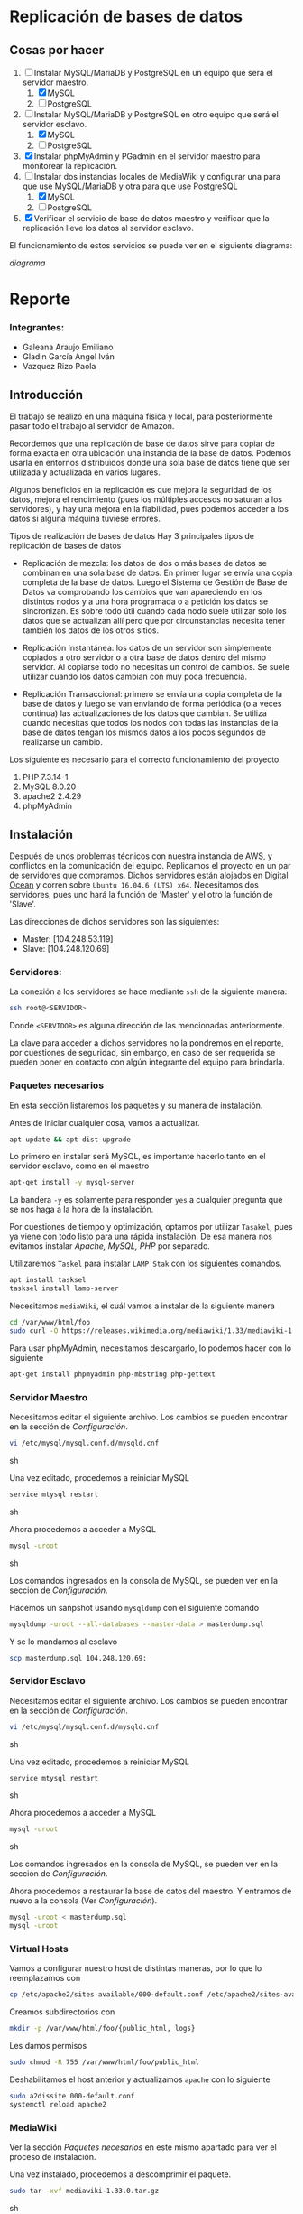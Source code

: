 * Replicación de bases de datos
** Cosas por hacer
   1. [-] Instalar MySQL/MariaDB y PostgreSQL en un equipo que será el servidor
         maestro.
      1. [X] MySQL
      2. [ ] PostgreSQL
   2. [-] Instalar MySQL/MariaDB y PostgreSQL en otro equipo que será el servidor
      esclavo.
      1. [X] MySQL
      2. [ ] PostgreSQL
   3. [X] Instalar phpMyAdmin y PGadmin en el servidor maestro para monitorear la
      replicación.
   4. [-] Instalar dos instancias locales de MediaWiki y configurar una para que
      use MySQL/MariaDB y otra para que use PostgreSQL
      1. [X] MySQL
      2. [ ] PostgreSQL
   5. [X] Verificar el servicio de base de datos maestro y verificar que la
      replicación lleve los datos al servidor esclavo.

El funcionamiento de estos servicios se puede ver en el siguiente diagrama:

[[img/diagrama.png][diagrama]]

* Reporte

*** Integrantes:
    + Galeana Araujo Emiliano
    + Gladin García Angel Iván
    + Vazquez Rizo Paola

** Introducción
   El trabajo se realizó en una máquina física y local, para posteriormente pasar
   todo el trabajo al servidor de Amazon.

   Recordemos que una replicación de base de datos sirve para copiar de forma
   exacta en otra ubicación una instancia de la base de datos. Podemos usarla en
   entornos distribuidos donde una sola base de datos tiene que ser utilizada y
   actualizada en varios lugares.

   Algunos beneficios en la replicación es que mejora la seguridad de los datos,
   mejora el rendimiento (pues los múltiples accesos no saturan a los servidores),
   y hay una mejora en la fiabilidad, pues podemos acceder a los datos si alguna
   máquina tuviese errores.

   Tipos de realización de bases de datos
   Hay 3 principales tipos de replicación de bases de datos


   + Replicación de mezcla: los datos de dos o más bases de datos se combinan en
     una sola base de datos. En primer lugar se envía una copia completa de la
     base de datos. Luego el Sistema de Gestión de Base de Datos va comprobando
     los cambios que van apareciendo en los distintos nodos y a una hora
     programada o a petición los datos se sincronizan. Es sobre todo útil cuando
     cada nodo suele utilizar solo los datos que se actualizan allí pero que por
      circunstancias necesita tener también los datos de los otros sitios.

   + Replicación Instantánea: los datos de un servidor son simplemente copiados a
     otro servidor o a otra base de datos dentro del mismo servidor. Al copiarse
     todo no necesitas un control de cambios. Se suele utilizar cuando los datos
     cambian con  muy poca frecuencia.

   + Replicación Transaccional: primero se envía una copia completa de la base de
     datos y luego se van enviando de forma periódica (o a veces continua) las
     actualizaciones de los datos que cambian. Se utiliza cuando necesitas que
     todos los nodos con todas las instancias de la base de datos tengan los
     mismos datos a los pocos segundos de realizarse un cambio.
   

   Los siguiente es necesario para el correcto funcionamiento del proyecto.
   1. PHP 7.3.14-1
   2. MySQL 8.0.20
   3. apache2 2.4.29
   4. phpMyAdmin 

** Instalación
   Después de unos problemas técnicos con nuestra instancia de AWS, y conflictos
   en la comunicación del equipo. Replicamos el proyecto en un par de  servidores
   que compramos. Dichos servidores están alojados en [[https://www.digitalocean.com/][Digital Ocean]] y corren 
   sobre =Ubuntu 16.04.6 (LTS) x64=. Necesitamos dos servidores, pues uno hará la
   función de 'Master' y el otro la función de 'Slave'.

   Las direcciones de dichos servidores son las siguientes:
   
   + Master: [104.248.53.119]
   + Slave:  [104.248.120.69]

*** Servidores:

    La conexión a los servidores se hace mediante =ssh= de la siguiente manera:
    
    #+begin_src sh :exports code
    ssh root@<SERVIDOR>
    #+end_src

    Donde =<SERVIDOR>= es alguna dirección de las mencionadas anteriormente.

    La clave para acceder a dichos servidores no la pondremos en el reporte, por
    cuestiones de seguridad, sin embargo, en caso de ser requerida se pueden 
    poner en contacto con algún integrante del equipo para brindarla.

*** Paquetes necesarios

    En esta sección listaremos los paquetes y su manera de instalación.

    Antes de iniciar cualquier cosa, vamos a actualizar.

    #+begin_src sh :exports code
    apt update && apt dist-upgrade
    #+end_src
    
    Lo primero en instalar será MySQL, es importante hacerlo tanto en el servidor
    esclavo, como en el maestro
    
    #+begin_src sh :exports code
    apt-get install -y mysql-server
    #+end_src

    La bandera =-y= es solamente para responder =yes= a cualquier pregunta que se
    nos haga a la hora de la instalación.


    Por cuestiones de tiempo y optimización, optamos por utilizar =Tasakel=, 
    pues ya viene con todo listo para una rápida instalación. De esa manera nos
    evitamos instalar /Apache, MySQL, PHP/ por separado. 
    
    Utilizaremos =Taskel= para instalar =LAMP Stak= con los siguientes comandos.

    #+begin_src sh :exports code
    apt install tasksel
    tasksel install lamp-server
    #+end_src

    Necesitamos =mediaWiki=, el cuál vamos a instalar de la siguiente manera

    #+begin_src sh :exports code
    cd /var/www/html/foo
    sudo curl -O https://releases.wikimedia.org/mediawiki/1.33/mediawiki-1.33.0.tar.gz
    #+end_src

    Para usar phpMyAdmin, necesitamos descargarlo, lo podemos hacer con lo 
    siguiente

    #+begin_src sh :exports code
    apt-get install phpmyadmin php-mbstring php-gettext
    #+end_src    

*** Servidor Maestro

    Necesitamos editar el siguiente archivo. Los cambios se pueden encontrar en 
    la sección de /Configuración/.

    #+begin_src sh :exports code
    vi /etc/mysql/mysql.conf.d/mysqld.cnf
    #+end_src sh

    Una vez editado, procedemos a reiniciar MySQL

    #+begin_src sh :exports code
    service mtysql restart
    #+end_src sh

    Ahora procedemos a acceder a MySQL

    #+begin_src sh :exports code
    mysql -uroot
    #+end_src sh

    Los comandos ingresados en la consola de MySQL, se pueden ver en la sección
    de /Configuración/.

    Hacemos un sanpshot usando  =mysqldump= con el siguiente comando

   #+begin_src sh :exports code
   mysqldump -uroot --all-databases --master-data > masterdump.sql
   #+end_src

   Y se lo mandamos al esclavo

   #+begin_src sh :exports code
   scp masterdump.sql 104.248.120.69:
   #+end_src

*** Servidor Esclavo
    Necesitamos editar el siguiente archivo. Los cambios se pueden encontrar en 
    la sección de /Configuración/.

    #+begin_src sh :exports code
    vi /etc/mysql/mysql.conf.d/mysqld.cnf
    #+end_src sh
    
    Una vez editado, procedemos a reiniciar MySQL

    #+begin_src sh :exports code
    service mtysql restart
    #+end_src sh

    Ahora procedemos a acceder a MySQL

    #+begin_src sh :exports code
    mysql -uroot
    #+end_src sh

    Los comandos ingresados en la consola de MySQL, se pueden ver en la sección
    de /Configuración/.

    Ahora procedemos a restaurar la base de datos del maestro. Y entramos de 
    nuevo a la consola (Ver /Configuración/).

    #+begin_src sh :exports code
    mysql -uroot < masterdump.sql
    mysql -uroot
    #+end_src

*** Virtual Hosts
    
    Vamos a configurar nuestro host de distintas maneras, por lo que lo 
    reemplazamos con

    #+begin_src sh :exports code
    cp /etc/apache2/sites-available/000-default.conf /etc/apache2/sites-available/foo.conf
    #+end_src

    Creamos subdirectorios con

    #+begin_src sh :exports code
    mkdir -p /var/www/html/foo/{public_html, logs}
    #+end_src

    Les damos permisos

    #+begin_src sh :exports code
    sudo chmod -R 755 /var/www/html/foo/public_html
    #+end_src

    Deshabilitamos el host anterior y actualizamos =apache= con lo siguiente

    #+begin_src sh :exports code
    sudo a2dissite 000-default.conf
    systemctl reload apache2
    #+end_src

*** MediaWiki
    
    Ver la sección /Paquetes necesarios/ en este mismo apartado para ver el 
    proceso de instalación.

    Una vez instalado, procedemos a descomprimir el paquete.

    #+begin_src sh :exports code
    sudo tar -xvf mediawiki-1.33.0.tar.gz
    #+end_src sh

    Ahora, moveremos el archivo descomprimido =mediawiki-1.33.0= al directorio 
    =mediawiki=.

    #+begin_src sh :exports code
    sudo mv mediawiki-1.33.0/ public_html/mediawiki/
    #+end_src sh

    Como MediaWiki tiene que comunicarse con una base de datos para guardar la
    información, vamos a crear una. (Ver /Configuración de MediaWiki/).

*** phpMyAdmin

    Ver la sección /Paquetes necesarios/ en este mismo apartado para ver el 
    proceso de instalación.
    
    El proceso de instalación, carga la configuración en =/etc/apache2/conf-enabled/=
    Necesitamos habilitar =mbstring= de la siguiente manera. 

    #+begin_src sh :exports code
    sudo phpenmod mbstring
    #+end_src

    Procedemos a reiniciar apache para guardar los cambios.

    #+begin_src sh :exports code
    sudo systemctl restart apache2
    #+end_src

    Ahora queremos configurar una contraseña para un usuario dedicado en =MySQL=
    Las configuraciones se pueden ver en /Configuración phpMyAdmin/. Es 
    importante recalcar que esto debe hacerse tanto en 'Master' como en 'Slave'.

    #+begin_src sh :exports code
    sydo -u mysql-p
    #+end_src
    

*** Verificación
    
    Podemos ver que cada que escribimos en el maestro, se escribe automáticamente
    en el esclavo, esto nos habla de una replicación instantánea.

** Configuracion

*** Instalación
    En general para cualquier cosa que descarguemos sirve el comando

    #+begin_src sh :exports code
    sudo apt-get install <paquete>
    #+end_src sh

    =mediaWiki= se va a instalar con el siguiente comando.
    #+begin_src sh :exports code
    sudo curl -O https://releases.wikimedia.org/mediawiki/1.33/mediawiki-1.33.0.tar.gz    
    #+end_src sh    

*** Configuración de 'Master'

    En el archivo =/etc/mysql/mysql.conf.d/mysqld.cnf= vamos a modificar el 
    =bind-address=, por lo que basta con encontrar dicha línea y escribir lo 
    siguiente.

    #+begin_src sh :exports code
    bind-address          = 104.248.53.119
    #+end_src sh

    En el mismo archivo, también tenemos que descomentar las líneas de
    =server-id= y =log-bin=.

**** Consola de MySQL

     Lo primero es crear un usuario:

     #+begin_src sh :exports code
     create user 'repl'@'%' identified by 'slavepassword';
     #+end_src sh

     El siguiente comando es para crear la replicación

     #+begin_src sh :exports code
     grant replication slave on *.* to 'repl'@'%';
     #+end_src sh
    
     Para probar lo hecho anteriormente
     Creamos la base de datos.

     #+begin_src sh :exports code
     create database pets;
     create database pets.cats (name varchar(20));
     insert into pets.cats values ('fluffy');
     select * from pets.cats;
     exit
     #+end_src

*** Configuración de 'Slave'

    En el archivo =/etc/mysql/mysql.conf.d/mysqld.cnf= vamos a modificar el 
    =bind-address=, por lo que basta con encontrar dicha línea y escribir lo 
    siguiente.
    
    #+begin_src sh :exports code
    bind-address          = 104.248.53.119
    #+end_src sh

    En el mismo archivo, también tenemos que descomentar las líneas de
    =server-id= y =log-bin=. El =server-id= tiene que quedar de la siguiente
    manera.

    #+begin_src sh :exports code
    server-id             = 2
    #+end_src sh    

**** Consola de MySQL
     
     Lo siguiente es para ligar al esclavo con el maestro.

    #+begin_src sh :exports code
    CHANGE MASTER TO
    MASTER_HOST='104.248.53.119',
    MASTER_USER='repl',
    MASTER_PASSWORD='slavepassword';
    exit
    #+end_src

     Con los siguientes comandos vamos a restaurar la base de datos del maestro.

    #+begin_src sh :exports code
    start slave;
    #+end_src
    
    Podemos ver el estado con el siguiente comando

    #+begin_src sh :exports code
    show slave status\G;
    #+end_src
    
    Y verificar que en efecto, la replicación está lista.

*** Configuración de 'MediaWiki'

    Antes de configurar MediaWiki como tal, vamos a crear una base de datos.

    #+begin_src sh :exports code
    sudo mysql -u root -p
    #+end_src sh

    Ahora creamos una base de datos y un usuario. la base de datos llevará por 
    nombre =my_wiki=, el usuario será =media_wiki= y la contraseña no la 
    pondremos, pero en caso de requerirla, de nuevo, se puede contactar a 
    cualquier miembro del equipo.

    #+begin_src sh :exports code
    CREATE DATABASE my_wiki;
    CREATE USER 'media_wiki'@'localhost' IDENTIFIED BY 'password';
    GRANT ALL ON my_wiki.* TO 'media_wiki'@'localhost' IDENTIFIED BY 'password';
    #+end_src sh
    
    Una vez hecho lo anterior, ahora si, procedemos a configurar =mediaWiki=.

    Vamos a ir a la url =foo/mediawiki/= y ahí encontraremos un link con la 
    leyenda: =Please set up the wiki first=, vamos a seleccionar el nombre de la 
    base y la contraseña que definimos anteriormente. Una vez terminada la 
    configuración =mediaWiki= va a crear un archivo (=LocalSettings.php=), el 
    cual contiene las configuraciones de la instalación. 

    Como último paso, vamos a mover el arhivo antes mencionado y le vamos a 
    restringir el acceso de la siguiente manera.

    #+begin_src sh :exports code
    mv LocalSettings.php /var/www/html/foo/public_html/mediawiki
    sudo chmod 700 /var/www/html/example.com/public_html/media/wiki/LocalSettings.php
    #+end_src sh

    La contraseña de =mediaWiki= no la pondremos en este reporte, pero de nuevo,
    de ser requerida, cualquier miembro del equipo puede brindarla.

*** Configuración de 'phpMyAdmin'

    Vamos a crear un usuario y una contrseña, vamos a condecer los privilegios
    necesarios y por último, nos salimos del shell de =MySQL=.

    #+begin_src sh :exports code
    CREATE USER 'sammy'@'localhost' IDENTIFIED BY 'password';
    GRANT ALL PRIVILEGES ON *.* TO 'sammy'@'localhost' WITH GRANT OPTION;
    exit
    #+end_src
    
    Ahora podemos accesar a la interfaz de web visitando =http://<dominio>/phpmyadmin=

** Ligas de acceso

   Por el momento, por falta de comunicación, solo tenemos una instancia de
   =mediaWiki= con una base de datos, por lo que nos haría falta crearla con
   =postgres=.

*** Servidor Maestro

   + Podemos ver una instancia de =mediaWiki= en [[http://104.248.53.119/mediawiki/][MediaWiki - MySQL]]
   + Podemos ver la instancia de =phpMyAdmin= [[http://104.248.53.119/phpmyadmin/][phpMyAdmin]]

*** Servidor Esclavo
    
   + Podemos ver la instancia de =phpMyAdmin= en [[http://104.248.120.69/phpmyadmin/][phpMyAdmin]]
     
** Certificado SSL

   Parece que necesitamos un nombre de dominio para poder realizar esta parte, 
   sin embargo, suponiendo que lo tenemos, bastaría con realizar los siguientes
   comandos.

   #+begin_src sh :exports code
   apt-get install certbot python-certbot-apache 
   sudo certbot --apache
   #+end_src

** Errores frecuentes.
   El mayor error que tuvimos fue la falta de comunicación, en un inicio, no 
   pensamos que el hecho de que solo una persona tuviera los archivos de 
   configuración nos perjudicaría. Un error que tuvimos (Cuando lo hicimos con 
   AWS). fue que no recordábamos el passphrase para conectarnos.

   Ya trabajando en =Digital Ocean= lo más complicado fue vimos fue intentar 
   realizarlo con =postgres=, de echo, tuvimos que reiniciar todo un par de veces,
   pues en un inicio pensamos en ayudarnos con python, pero vimos que por ahí no
   iba. También nos ocurrió que

** Bibliografía
   
   + [[https://askubuntu.com/questions/387062/how-to-solve-the-phpmyadmin-not-found-issue-after-upgrading-php-and-apache][problema con phpMyAdmin]]
   + [[https://www.digitalocean.com/community/tutorials/how-to-install-linux-apache-mysql-php-lamp-stack-on-ubuntu-16-04][Instalación]]
   + [[https://www.digitalocean.com/community/tutorials/how-to-install-and-secure-phpmyadmin-on-ubuntu-16-04][instalación de phpMyAdmin]]
   + [[https://www.linode.com/docs/web-servers/lamp/how-to-install-a-lamp-stack-on-ubuntu-18-04/][LAMP Stack]]
   + [[https://www.linode.com/docs//websites/wikis/install-mediawiki-on-ubuntu-1804/][mediaWiki Ubuntu]]
   + [[https://www.youtube.com/watch?v=JXDuVypcHNA][Configuración MySQL]]

